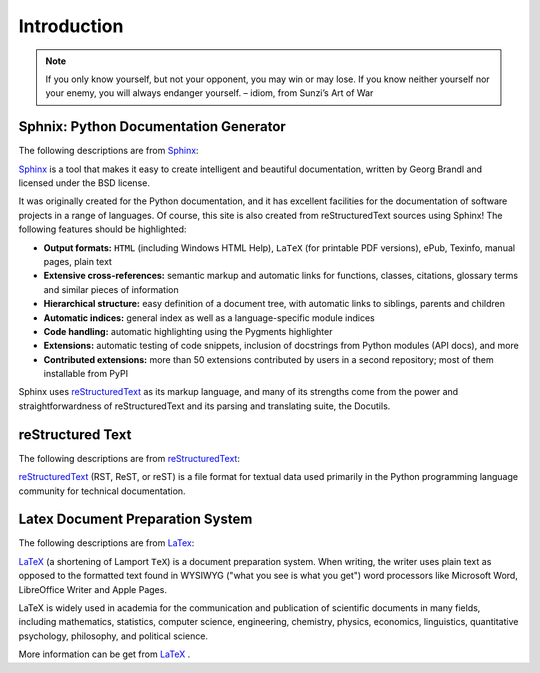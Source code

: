 .. _intro:

============
Introduction
============

.. note::

   If you only know yourself, but not your opponent, you may win or may lose.
   If you know neither yourself nor your enemy, you will always endanger yourself. 
   – idiom, from Sunzi’s Art of War

Sphnix: Python Documentation Generator
++++++++++++++++++++++++++++++++++++++

The following descriptions are from `Sphinx`_:

`Sphinx`_ is a tool that makes it easy to create intelligent and beautiful documentation, written by Georg Brandl and licensed under the BSD license.

It was originally created for the Python documentation, and it has excellent facilities for the documentation of software projects in a range of languages. Of course, this site is also created from reStructuredText sources using Sphinx! The following features should be highlighted:

* **Output formats:** ``HTML`` (including Windows HTML Help), ``LaTeX`` (for printable PDF versions), ePub, Texinfo, manual pages, plain text

* **Extensive cross-references:** semantic markup and automatic links for functions, classes, citations, glossary terms and similar pieces of information

* **Hierarchical structure:** easy definition of a document tree, with automatic links to siblings, parents and children

* **Automatic indices:** general index as well as a language-specific module indices

* **Code handling:** automatic highlighting using the Pygments highlighter

* **Extensions:** automatic testing of code snippets, inclusion of docstrings from Python modules (API docs), and more

* **Contributed extensions:** more than 50 extensions contributed by users in a second repository; most of them installable from PyPI

Sphinx uses `reStructuredText`_ as its markup language, and many of its strengths come from the power and straightforwardness of reStructuredText and its parsing and translating suite, the Docutils.

reStructured Text
+++++++++++++++++

The following descriptions are from `reStructuredText`_:

`reStructuredText`_ (RST, ReST, or reST) is a file format for textual data used primarily in the Python programming language community for technical documentation.


Latex Document Preparation System
+++++++++++++++++++++++++++++++++

The following descriptions are from `LaTex`_:

`LaTeX`_ (a shortening of Lamport ``TeX``) is a document preparation system. When writing, the writer uses plain text as opposed to the formatted text found in WYSIWYG ("what you see is what you get") word processors like Microsoft Word, LibreOffice Writer and Apple Pages. 

LaTeX is widely used in academia for the communication and publication of scientific documents in many fields, including mathematics, statistics, computer science, engineering, chemistry, physics, economics, linguistics, quantitative psychology, philosophy, and political science. 


More information can be get from `LaTeX`_ .

.. _Sphinx: http://www.sphinx-doc.org/en/master/
.. _reStructuredText: https://en.wikipedia.org/wiki/ReStructuredText
.. _LaTex: https://en.wikipedia.org/wiki/LaTeX